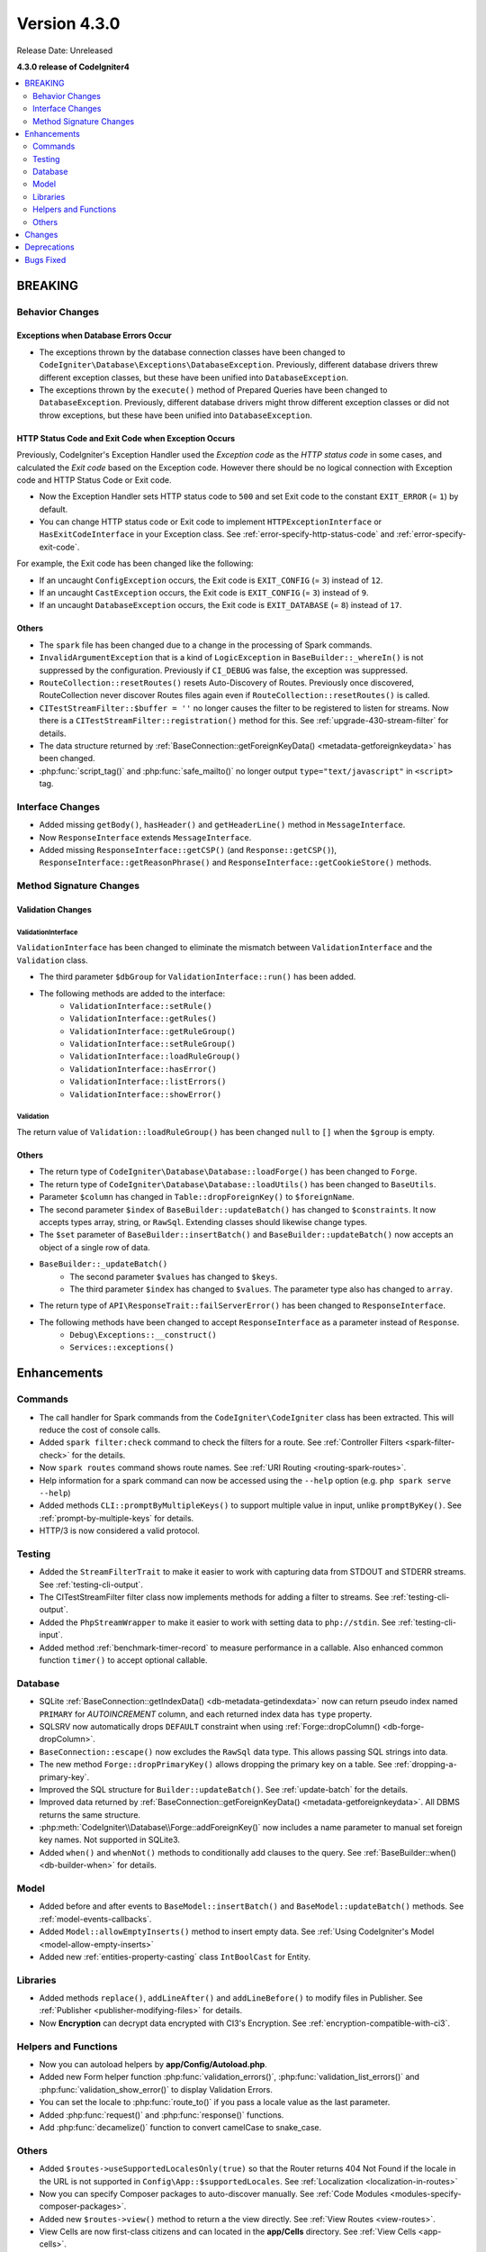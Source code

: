 Version 4.3.0
#############

Release Date: Unreleased

**4.3.0 release of CodeIgniter4**

.. contents::
    :local:
    :depth: 2

BREAKING
********

Behavior Changes
================

.. _exceptions-when-database-errors-occur:

Exceptions when Database Errors Occur
-------------------------------------

- The exceptions thrown by the database connection classes have been changed to ``CodeIgniter\Database\Exceptions\DatabaseException``. Previously, different database drivers threw different exception classes, but these have been unified into ``DatabaseException``.
- The exceptions thrown by the ``execute()`` method of Prepared Queries have been changed to ``DatabaseException``. Previously, different database drivers might throw different exception classes or did not throw exceptions, but these have been unified into ``DatabaseException``.

HTTP Status Code and Exit Code when Exception Occurs
----------------------------------------------------

Previously, CodeIgniter's Exception Handler used the *Exception code* as the *HTTP status code* in some cases, and calculated the *Exit code* based on the Exception code. However there should be no logical connection with Exception code and HTTP Status Code or Exit code.

- Now the Exception Handler sets HTTP status code to ``500`` and set Exit code to the constant ``EXIT_ERROR`` (= ``1``) by default.
- You can change HTTP status code or Exit code to implement ``HTTPExceptionInterface`` or ``HasExitCodeInterface`` in your Exception class. See :ref:`error-specify-http-status-code` and :ref:`error-specify-exit-code`.

For example, the Exit code has been changed like the following:

- If an uncaught ``ConfigException`` occurs, the Exit code is ``EXIT_CONFIG`` (= ``3``) instead of ``12``.
- If an uncaught ``CastException`` occurs, the Exit code is ``EXIT_CONFIG`` (= ``3``) instead of ``9``.
- If an uncaught ``DatabaseException`` occurs, the Exit code is ``EXIT_DATABASE`` (= ``8``) instead of ``17``.

Others
------

- The ``spark`` file has been changed due to a change in the processing of Spark commands.
- ``InvalidArgumentException`` that is a kind of ``LogicException`` in ``BaseBuilder::_whereIn()`` is not suppressed by the configuration. Previously if ``CI_DEBUG`` was false, the exception was suppressed.
- ``RouteCollection::resetRoutes()`` resets Auto-Discovery of Routes. Previously once discovered, RouteCollection never discover Routes files again even if ``RouteCollection::resetRoutes()`` is called.
- ``CITestStreamFilter::$buffer = ''`` no longer causes the filter to be registered to listen for streams. Now there
  is a ``CITestStreamFilter::registration()`` method for this. See :ref:`upgrade-430-stream-filter` for details.
- The data structure returned by :ref:`BaseConnection::getForeignKeyData() <metadata-getforeignkeydata>` has been changed.
- :php:func:`script_tag()` and :php:func:`safe_mailto()` no longer output ``type="text/javascript"`` in ``<script>`` tag.

.. _v430-interface-changes:

Interface Changes
=================

- Added missing ``getBody()``, ``hasHeader()`` and ``getHeaderLine()`` method in ``MessageInterface``.
- Now ``ResponseInterface`` extends ``MessageInterface``.
- Added missing ``ResponseInterface::getCSP()`` (and ``Response::getCSP()``), ``ResponseInterface::getReasonPhrase()`` and ``ResponseInterface::getCookieStore()`` methods.

Method Signature Changes
========================

.. _v430-validation-changes:

Validation Changes
------------------

ValidationInterface
^^^^^^^^^^^^^^^^^^^

``ValidationInterface`` has been changed to eliminate the mismatch between ``ValidationInterface`` and the ``Validation`` class.

- The third parameter ``$dbGroup`` for ``ValidationInterface::run()`` has been added.
- The following methods are added to the interface:
    - ``ValidationInterface::setRule()``
    - ``ValidationInterface::getRules()``
    - ``ValidationInterface::getRuleGroup()``
    - ``ValidationInterface::setRuleGroup()``
    - ``ValidationInterface::loadRuleGroup()``
    - ``ValidationInterface::hasError()``
    - ``ValidationInterface::listErrors()``
    - ``ValidationInterface::showError()``

Validation
^^^^^^^^^^

The return value of  ``Validation::loadRuleGroup()`` has been changed ``null`` to ``[]`` when the ``$group`` is empty.

Others
------

- The return type of ``CodeIgniter\Database\Database::loadForge()`` has been changed to ``Forge``.
- The return type of ``CodeIgniter\Database\Database::loadUtils()`` has been changed to ``BaseUtils``.
- Parameter ``$column`` has changed in ``Table::dropForeignKey()`` to ``$foreignName``.
- The second parameter ``$index`` of ``BaseBuilder::updateBatch()`` has changed to ``$constraints``. It now accepts types array, string, or ``RawSql``. Extending classes should likewise change types.
- The ``$set`` parameter of ``BaseBuilder::insertBatch()`` and ``BaseBuilder::updateBatch()`` now accepts an object of a single row of data.
- ``BaseBuilder::_updateBatch()``
    - The second parameter ``$values`` has changed to ``$keys``.
    - The third parameter ``$index`` has changed to ``$values``. The parameter type also has changed to ``array``.
- The return type of ``API\ResponseTrait::failServerError()`` has been changed to ``ResponseInterface``.
- The following methods have been changed to accept ``ResponseInterface`` as a parameter instead of ``Response``.
    - ``Debug\Exceptions::__construct()``
    - ``Services::exceptions()``

Enhancements
************

Commands
========

- The call handler for Spark commands from the ``CodeIgniter\CodeIgniter`` class has been extracted. This will reduce the cost of console calls.
- Added ``spark filter:check`` command to check the filters for a route. See :ref:`Controller Filters <spark-filter-check>` for the details.
- Now ``spark routes`` command shows route names. See :ref:`URI Routing <routing-spark-routes>`.
- Help information for a spark command can now be accessed using the ``--help`` option (e.g. ``php spark serve --help``)
- Added methods ``CLI::promptByMultipleKeys()`` to support multiple value in input, unlike ``promptByKey()``. See :ref:`prompt-by-multiple-keys` for details.
- HTTP/3 is now considered a valid protocol.

Testing
=======

- Added the ``StreamFilterTrait`` to make it easier to work with capturing data from STDOUT and STDERR streams. See :ref:`testing-cli-output`.
- The CITestStreamFilter filter class now implements methods for adding a filter to streams. See :ref:`testing-cli-output`.
- Added the ``PhpStreamWrapper`` to make it easier to work with setting data to ``php://stdin``. See :ref:`testing-cli-input`.
- Added method :ref:`benchmark-timer-record` to measure performance in a callable. Also enhanced common function ``timer()`` to accept optional callable.

Database
========

- SQLite :ref:`BaseConnection::getIndexData() <db-metadata-getindexdata>` now can return pseudo index named ``PRIMARY`` for `AUTOINCREMENT` column, and each returned index data has ``type`` property.
- SQLSRV now automatically drops ``DEFAULT`` constraint when using :ref:`Forge::dropColumn() <db-forge-dropColumn>`.
- ``BaseConnection::escape()`` now excludes the ``RawSql`` data type. This allows passing SQL strings into data.
- The new method ``Forge::dropPrimaryKey()`` allows dropping the primary key on a table. See :ref:`dropping-a-primary-key`.
- Improved the SQL structure for ``Builder::updateBatch()``. See :ref:`update-batch` for the details.
- Improved data returned by :ref:`BaseConnection::getForeignKeyData() <metadata-getforeignkeydata>`. All DBMS returns the same structure.
- :php:meth:`CodeIgniter\\Database\\Forge::addForeignKey()` now includes a name parameter to manual set foreign key names. Not supported in SQLite3.
- Added ``when()`` and ``whenNot()`` methods to conditionally add clauses to the query. See :ref:`BaseBuilder::when() <db-builder-when>` for details.

Model
=====

- Added before and after events to ``BaseModel::insertBatch()`` and ``BaseModel::updateBatch()`` methods. See :ref:`model-events-callbacks`.
- Added ``Model::allowEmptyInserts()`` method to insert empty data. See :ref:`Using CodeIgniter's Model <model-allow-empty-inserts>`
- Added new :ref:`entities-property-casting` class ``IntBoolCast`` for Entity.

Libraries
=========

- Added methods ``replace()``, ``addLineAfter()`` and ``addLineBefore()`` to modify files in Publisher. See :ref:`Publisher <publisher-modifying-files>` for details.
- Now **Encryption** can decrypt data encrypted with CI3's Encryption. See :ref:`encryption-compatible-with-ci3`.

Helpers and Functions
=====================

- Now you can autoload helpers by **app/Config/Autoload.php**.
- Added new Form helper function :php:func:`validation_errors()`, :php:func:`validation_list_errors()` and :php:func:`validation_show_error()` to display Validation Errors.
- You can set the locale to :php:func:`route_to()` if you pass a locale value as the last parameter.
- Added :php:func:`request()` and :php:func:`response()` functions.
- Add :php:func:`decamelize()` function to convert camelCase to snake_case.

Others
======

- Added ``$routes->useSupportedLocalesOnly(true)`` so that the Router returns 404 Not Found if the locale in the URL is not supported in ``Config\App::$supportedLocales``. See :ref:`Localization <localization-in-routes>`
- Now you can specify Composer packages to auto-discover manually. See :ref:`Code Modules <modules-specify-composer-packages>`.
- Added new ``$routes->view()`` method to return a the view directly. See :ref:`View Routes <view-routes>`.
- View Cells are now first-class citizens and can located in the **app/Cells** directory. See :ref:`View Cells <app-cells>`.
- Add ``Controlled Cells`` that provide more structure and flexibility to your View Cells. See :ref:`View Cells <controlled-cells>` for details.

Changes
*******

- DBDebug
    - To be consistent in behavior regardless of environments, ``Config\Database::$default['DBDebug']`` and ``Config\Database::$tests['DBDebug']`` has been changed to ``true`` by default. With these settings, an exception is always thrown when a database error occurs.
    - Now ``DatabaseException`` thrown in ``BaseBuilder`` is thrown if ``$DBDebug`` is true. Previously, it is thrown if ``CI_DEBUG`` is true.
    - The default value of ``BaseConnection::$DBDebug`` has been changed to ``true``.
    - With these changes, ``DBDebug`` now means whether or not to throw an exception when an error occurs. Although unrelated to debugging, the name has not been changed.
- Changed the processing of Spark commands:
    - The ``CodeIgniter\CodeIgniter`` no longer handles Spark commands.
    - The ``CodeIgniter::isSparked()`` method has been removed.
    - The ``CodeIgniter\CLI\CommandRunner`` class has been removed due to a change in Spark commands processing.
    - The system route configuration file ``system/Config/Routes.php`` has been removed.
    - The route configuration file ``app/Config/Routes.php`` has been changed. Removed include of system routes configuration file.
- Config
    - All atomic type properties in ``Config`` classes have been typed.
    - Changed the default setting to not redirect when a CSRF check fails so that it is easy to see that it is a CSRF error.
- Updated English language strings to be more consistent.

Deprecations
************

- ``RouteCollection::localizeRoute()`` is deprecated.
- ``RouteCollection::fillRouteParams()`` is deprecated. Use ``RouteCollection::buildReverseRoute()`` instead.
- ``BaseBuilder::setUpdateBatch()`` and ``BaseBuilder::setInsertBatch()`` are deprecated. Use ``BaseBuilder::setData()`` instead.
- The public property ``Response::$CSP`` is deprecated. It will be protected. Use ``Response::getCSP()`` instead.

Bugs Fixed
**********

none.
